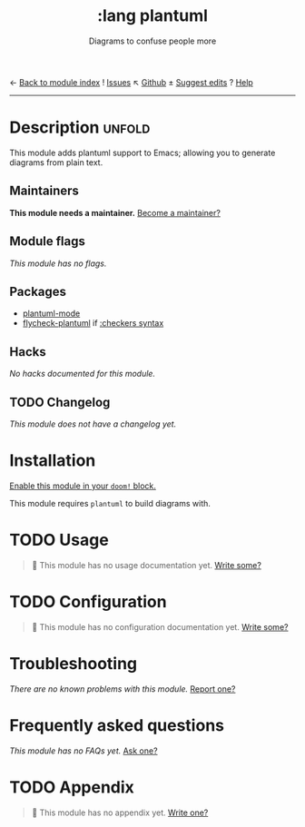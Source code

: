 ← [[doom-module-index:][Back to module index]]               ! [[doom-module-issues:::lang plantuml][Issues]]  ↖ [[doom-repo:tree/develop/modules/lang/plantuml/][Github]]  ± [[doom-suggest-edit:][Suggest edits]]  ? [[doom-help-modules:][Help]]
--------------------------------------------------------------------------------
#+TITLE:    :lang plantuml
#+SUBTITLE: Diagrams to confuse people more
#+CREATED:  July 08, 2017
#+SINCE:    2.0.4

* Description :unfold:
This module adds plantuml support to Emacs; allowing you to generate diagrams
from plain text.

** Maintainers
*This module needs a maintainer.* [[doom-contrib-maintainer:][Become a maintainer?]]

** Module flags
/This module has no flags./

** Packages
- [[doom-package:][plantuml-mode]]
- [[doom-package:][flycheck-plantuml]] if [[doom-module:][:checkers syntax]]

** Hacks
/No hacks documented for this module./

** TODO Changelog
# This section will be machine generated. Don't edit it by hand.
/This module does not have a changelog yet./

* Installation
[[id:01cffea4-3329-45e2-a892-95a384ab2338][Enable this module in your ~doom!~ block.]]

This module requires =plantuml= to build diagrams with.

* TODO Usage
#+begin_quote
 🔨 This module has no usage documentation yet. [[doom-contrib-module:][Write some?]]
#+end_quote

* TODO Configuration
#+begin_quote
 🔨 This module has no configuration documentation yet. [[doom-contrib-module:][Write some?]]
#+end_quote

* Troubleshooting
/There are no known problems with this module./ [[doom-report:][Report one?]]

* Frequently asked questions
/This module has no FAQs yet./ [[doom-suggest-faq:][Ask one?]]

* TODO Appendix
#+begin_quote
 🔨 This module has no appendix yet. [[doom-contrib-module:][Write one?]]
#+end_quote
